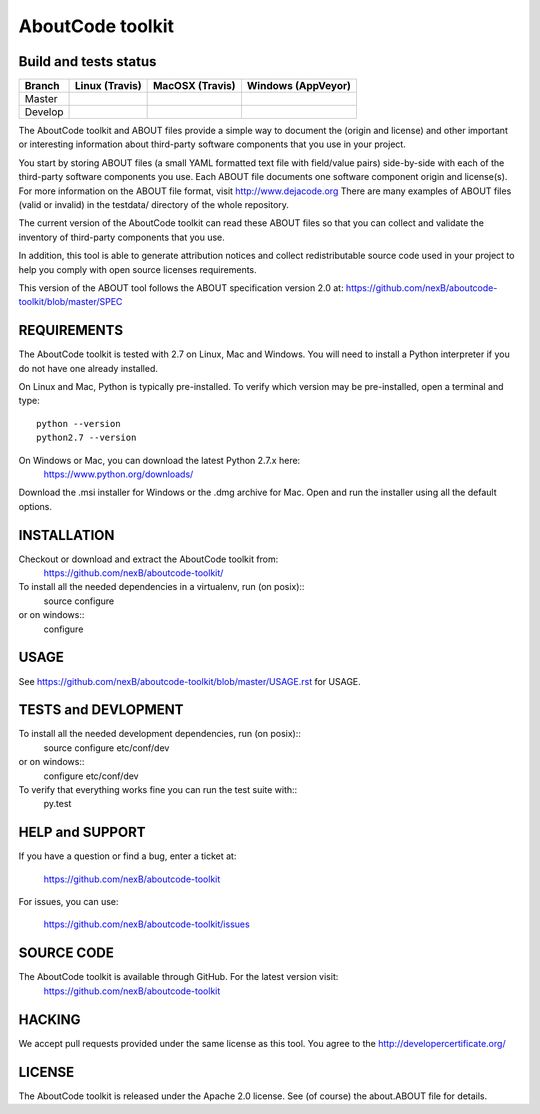 AboutCode toolkit
=================

Build and tests status
----------------------

+-------+-------------------------------------------------------------------------------+-------------------------------------------------------------------------------+------------------------------------------------------------------------------------------------------+
|Branch |                         **Linux (Travis)**                                    |                         **MacOSX (Travis)**                                   |                         **Windows (AppVeyor)**                                                       |
+=======+===============================================================================+===============================================================================+======================================================================================================+
|       |.. image:: https://api.travis-ci.org/nexB/aboutcode-toolkit.png?branch=master  |.. image:: https://api.travis-ci.org/nexB/aboutcode-toolkit.png?branch=master  |.. image:: https://ci.appveyor.com/api/projects/status/nexB/aboutcode-toolkit/branch/master?png=true  |
|Master |   :target: https://travis-ci.org/nexB/aboutcode-toolkit                       |   :target: https://travis-ci.org/nexB/aboutcode-toolkit                       |   :target: https://ci.appveyor.com/project/nexB/aboutcode-toolkit                                    |
|       |   :alt: Linux Master branch tests status                                      |   :alt: MacOSX Master branch tests status                                     |   :alt: Windows Master branch tests status                                                           |
+-------+-------------------------------------------------------------------------------+-------------------------------------------------------------------------------+------------------------------------------------------------------------------------------------------+
|       |.. image:: https://api.travis-ci.org/nexB/aboutcode-toolkit.png?branch=develop |.. image:: https://api.travis-ci.org/nexB/aboutcode-toolkit.png?branch=develop |.. image:: https://ci.appveyor.com/api/projects/status/nexB/aboutcode-toolkit/branch/develop?png=true |
|Develop|   :target: https://travis-ci.org/nexB/aboutcode-toolkit                       |   :target: https://travis-ci.org/nexB/aboutcode-toolkit                       |   :target: https://ci.appveyor.com/project/nexB/aboutcode-toolkit                                    |
|       |   :alt: Linux Develop branch tests status                                     |   :alt: MacOSX Develop branch tests status                                    |   :alt: Windows Develop branch tests status                                                          |
+-------+-------------------------------------------------------------------------------+-------------------------------------------------------------------------------+------------------------------------------------------------------------------------------------------+



The AboutCode toolkit and ABOUT files provide a simple way to document the
(origin and license) and other important or interesting information about
third-party software components that you use in your project.

You start by storing ABOUT files (a small YAML formatted text file with field/value pairs)
side-by-side with each of the third-party software components you use.
Each ABOUT file documents one software component origin and license(s).
For more information on the ABOUT file format, visit http://www.dejacode.org
There are many examples of ABOUT files (valid or invalid) in the testdata/
directory of the whole repository.

The current version of the AboutCode toolkit can read these ABOUT files so that you
can collect and validate the inventory of third-party components that you use.

In addition, this tool is able to generate attribution notices and
collect redistributable source code used in your project to help you comply
with open source licenses requirements.

This version of the ABOUT tool follows the ABOUT specification version 2.0 at:
https://github.com/nexB/aboutcode-toolkit/blob/master/SPEC


REQUIREMENTS
------------
The AboutCode toolkit is tested with 2.7 on Linux, Mac and Windows.
You will need to install a Python interpreter if you do not have one already
installed.

On Linux and Mac, Python is typically pre-installed. To verify which
version may be pre-installed, open a terminal and type::

    python --version
    python2.7 --version

On Windows or Mac, you can download the latest Python 2.7.x here:
    https://www.python.org/downloads/

Download the .msi installer for Windows or the .dmg archive for Mac.
Open and run the installer using all the default options.


INSTALLATION
------------
Checkout or download and extract the AboutCode toolkit from:
    https://github.com/nexB/aboutcode-toolkit/

To install all the needed dependencies in a virtualenv, run (on posix)::
    source configure 
or on windows::
    configure


USAGE
-----
See https://github.com/nexB/aboutcode-toolkit/blob/master/USAGE.rst for USAGE.


TESTS and DEVLOPMENT
--------------------
To install all the needed development dependencies, run (on posix)::
    source configure etc/conf/dev
or on windows::
    configure etc/conf/dev

To verify that everything works fine you can run the test suite with::
    py.test



HELP and SUPPORT
----------------
If you have a question or find a bug, enter a ticket at:

    https://github.com/nexB/aboutcode-toolkit

For issues, you can use:

    https://github.com/nexB/aboutcode-toolkit/issues


SOURCE CODE
-----------
The AboutCode toolkit is available through GitHub. For the latest version visit:
    https://github.com/nexB/aboutcode-toolkit


HACKING
-------
We accept pull requests provided under the same license as this tool.
You agree to the http://developercertificate.org/ 


LICENSE
-------
The AboutCode toolkit is released under the Apache 2.0 license.
See (of course) the about.ABOUT file for details.
